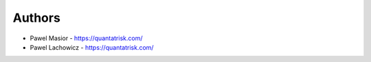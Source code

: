 
Authors
=======

* Pawel Masior - https://quantatrisk.com/
* Pawel Lachowicz - https://quantatrisk.com/
